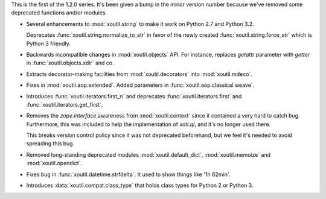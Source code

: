 This is the first of the 1.2.0 series. It's been given a bump in the minor
version number because we've removed some deprecated functions and/or modules.

- Several enhancements to :mod:`xoutil.string` to make it work on Python 2.7
  and Python 3.2.

  Deprecates :func:`xoutil.string.normalize_to_str` in favor of the newly
  created :func:`xoutil.string.force_str` which is Python 3 friendly.

- Backwards incompatible changes in :mod:`xoutil.objects` API. For instance,
  replaces `getattr` parameter with `getter` in :func:`xoutil.objects.xdir` and
  co.

- Extracts decorator-making facilities from :mod:`xoutil.decorators` into
  :mod:`xoutil.mdeco`.

  .. The decorator-making decorator
  .. :func:`xoutil.mdeco.decorator` returns a signature-keeping decorator.

- Fixes in :mod:`xoutil.aop.extended`. Added parameters in
  :func:`xoutil.aop.classical.weave`.

- Introduces :func:`xoutil.iterators.first_n` and deprecates
  :func:`xoutil.iterators.first` and :func:`xoutil.iterators.get_first`.

- Removes the `zope.interface` awareness from :mod:`xoutil.context` since it
  contained a very hard to catch bug. Furthermore, this was included to help
  the implementation of `xotl.ql`, and it's no longer used there.

  This breaks version control policy since it was not deprecated beforehand,
  but we feel it's needed to avoid spreading this bug.

- Removed long-standing deprecated modules :mod:`xoutil.default_dict`,
  :mod:`xoutil.memoize` and :mod:`xoutil.opendict`.

- Fixes bug in :func:`xoutil.datetime.strfdelta`. It used to show things like
  '1h 62min'.

- Introduces :data:`xoutil.compat.class_type` that holds class types for Python
  2 or Python 3.
